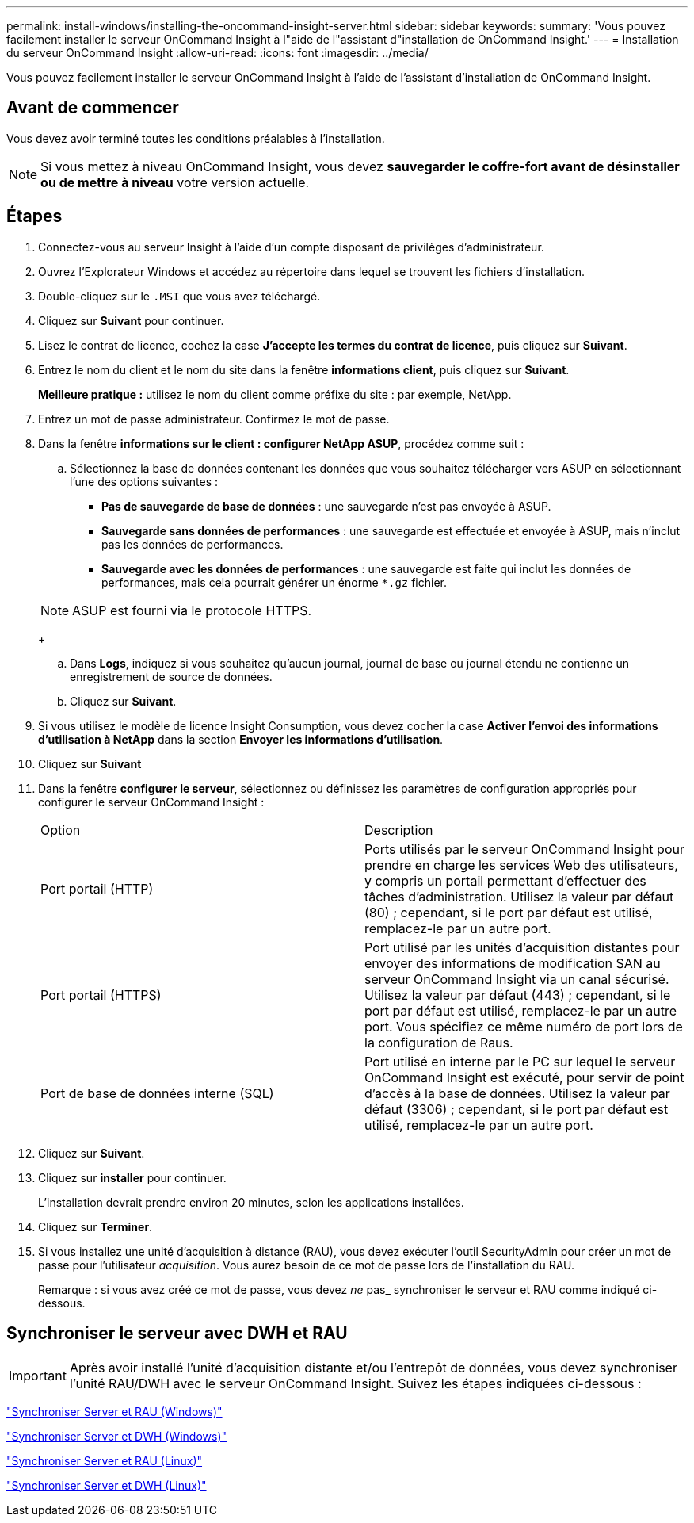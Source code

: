 ---
permalink: install-windows/installing-the-oncommand-insight-server.html 
sidebar: sidebar 
keywords:  
summary: 'Vous pouvez facilement installer le serveur OnCommand Insight à l"aide de l"assistant d"installation de OnCommand Insight.' 
---
= Installation du serveur OnCommand Insight
:allow-uri-read: 
:icons: font
:imagesdir: ../media/


[role="lead"]
Vous pouvez facilement installer le serveur OnCommand Insight à l'aide de l'assistant d'installation de OnCommand Insight.



== Avant de commencer

Vous devez avoir terminé toutes les conditions préalables à l'installation.


NOTE: Si vous mettez à niveau OnCommand Insight, vous devez *sauvegarder le coffre-fort avant de désinstaller ou de mettre à niveau* votre version actuelle.



== Étapes

. Connectez-vous au serveur Insight à l'aide d'un compte disposant de privilèges d'administrateur.
. Ouvrez l'Explorateur Windows et accédez au répertoire dans lequel se trouvent les fichiers d'installation.
. Double-cliquez sur le `.MSI` que vous avez téléchargé.
. Cliquez sur *Suivant* pour continuer.
. Lisez le contrat de licence, cochez la case *J'accepte les termes du contrat de licence*, puis cliquez sur *Suivant*.
. Entrez le nom du client et le nom du site dans la fenêtre *informations client*, puis cliquez sur *Suivant*.
+
*Meilleure pratique :* utilisez le nom du client comme préfixe du site : par exemple, NetApp.

. Entrez un mot de passe administrateur. Confirmez le mot de passe.
. Dans la fenêtre *informations sur le client : configurer NetApp ASUP*, procédez comme suit :
+
.. Sélectionnez la base de données contenant les données que vous souhaitez télécharger vers ASUP en sélectionnant l'une des options suivantes :
+
*** *Pas de sauvegarde de base de données* : une sauvegarde n'est pas envoyée à ASUP.
*** *Sauvegarde sans données de performances* : une sauvegarde est effectuée et envoyée à ASUP, mais n'inclut pas les données de performances.
*** *Sauvegarde avec les données de performances* : une sauvegarde est faite qui inclut les données de performances, mais cela pourrait générer un énorme `*.gz` fichier.




+
[NOTE]
====
ASUP est fourni via le protocole HTTPS.

====
+
.. Dans *Logs*, indiquez si vous souhaitez qu'aucun journal, journal de base ou journal étendu ne contienne un enregistrement de source de données.
.. Cliquez sur *Suivant*.


. Si vous utilisez le modèle de licence Insight Consumption, vous devez cocher la case *Activer l'envoi des informations d'utilisation à NetApp* dans la section *Envoyer les informations d'utilisation*.
. Cliquez sur *Suivant*
. Dans la fenêtre *configurer le serveur*, sélectionnez ou définissez les paramètres de configuration appropriés pour configurer le serveur OnCommand Insight :
+
|===


| Option | Description 


 a| 
Port portail (HTTP)
 a| 
Ports utilisés par le serveur OnCommand Insight pour prendre en charge les services Web des utilisateurs, y compris un portail permettant d'effectuer des tâches d'administration. Utilisez la valeur par défaut (80) ; cependant, si le port par défaut est utilisé, remplacez-le par un autre port.



 a| 
Port portail (HTTPS)
 a| 
Port utilisé par les unités d'acquisition distantes pour envoyer des informations de modification SAN au serveur OnCommand Insight via un canal sécurisé. Utilisez la valeur par défaut (443) ; cependant, si le port par défaut est utilisé, remplacez-le par un autre port. Vous spécifiez ce même numéro de port lors de la configuration de Raus.



 a| 
Port de base de données interne (SQL)
 a| 
Port utilisé en interne par le PC sur lequel le serveur OnCommand Insight est exécuté, pour servir de point d'accès à la base de données. Utilisez la valeur par défaut (3306) ; cependant, si le port par défaut est utilisé, remplacez-le par un autre port.

|===
. Cliquez sur *Suivant*.
. Cliquez sur *installer* pour continuer.
+
L'installation devrait prendre environ 20 minutes, selon les applications installées.

. Cliquez sur *Terminer*.
. Si vous installez une unité d'acquisition à distance (RAU), vous devez exécuter l'outil SecurityAdmin pour créer un mot de passe pour l'utilisateur _acquisition_. Vous aurez besoin de ce mot de passe lors de l'installation du RAU.
+
Remarque : si vous avez créé ce mot de passe, vous devez _ne_ pas_ synchroniser le serveur et RAU comme indiqué ci-dessous.





== Synchroniser le serveur avec DWH et RAU


IMPORTANT: Après avoir installé l'unité d'acquisition distante et/ou l'entrepôt de données, vous devez synchroniser l'unité RAU/DWH avec le serveur OnCommand Insight. Suivez les étapes indiquées ci-dessous :

link:../install-windows/installing-a-remote-acquisition-unit-rau.html#synchronize-server-and-rau["Synchroniser Server et RAU (Windows)"]

link:../install-windows/installing-the-oncommand-insight-data-warehouse-and-reporting.html#synchronize-server-and-dwh["Synchroniser Server et DWH (Windows)"]

link:../install-linux/installing-a-remote-acquisition-unit-rau-linux.html#synchronize-server-and-rau["Synchroniser Server et RAU (Linux)"]

link:../install-linux/installing-oncommand-insight-data-warehouse-linux.html#synchronize-server-and-dwh["Synchroniser Server et DWH (Linux)"]
